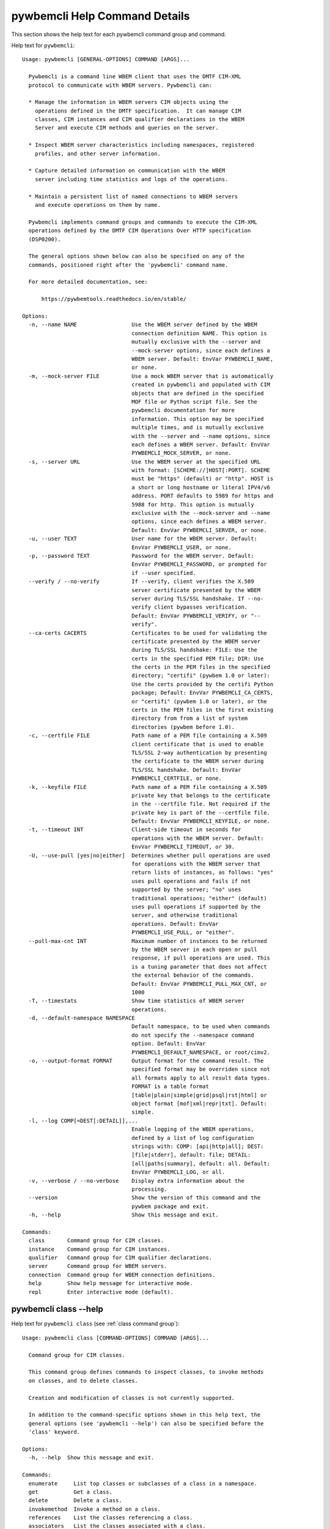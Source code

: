 
.. _`pywbemcli Help Command Details`:

pywbemcli Help Command Details
==============================


This section shows the help text for each pywbemcli command group and command.



Help text for ``pywbemcli``:


::

    Usage: pywbemcli [GENERAL-OPTIONS] COMMAND [ARGS]...

      Pywbemcli is a command line WBEM client that uses the DMTF CIM-XML
      protocol to communicate with WBEM servers. Pywbemcli can:

      * Manage the information in WBEM servers CIM objects using the
        operations defined in the DMTF specification.  It can manage CIM
        classes, CIM instances and CIM qualifier declarations in the WBEM
        Server and execute CIM methods and queries on the server.

      * Inspect WBEM server characteristics including namespaces, registered
        profiles, and other server information.

      * Capture detailed information on communication with the WBEM
        server including time statistics and logs of the operations.

      * Maintain a persistent list of named connections to WBEM servers
        and execute operations on them by name.

      Pywbemcli implements command groups and commands to execute the CIM-XML
      operations defined by the DMTF CIM Operations Over HTTP specification
      (DSP0200).

      The general options shown below can also be specified on any of the
      commands, positioned right after the 'pywbemcli' command name.

      For more detailed documentation, see:

          https://pywbemtools.readthedocs.io/en/stable/

    Options:
      -n, --name NAME                 Use the WBEM server defined by the WBEM
                                      connection definition NAME. This option is
                                      mutually exclusive with the --server and
                                      --mock-server options, since each defines a
                                      WBEM server. Default: EnvVar PYWBEMCLI_NAME,
                                      or none.
      -m, --mock-server FILE          Use a mock WBEM server that is automatically
                                      created in pywbemcli and populated with CIM
                                      objects that are defined in the specified
                                      MOF file or Python script file. See the
                                      pywbemcli documentation for more
                                      information. This option may be specified
                                      multiple times, and is mutually exclusive
                                      with the --server and --name options, since
                                      each defines a WBEM server. Default: EnvVar
                                      PYWBEMCLI_MOCK_SERVER, or none.
      -s, --server URL                Use the WBEM server at the specified URL
                                      with format: [SCHEME://]HOST[:PORT]. SCHEME
                                      must be "https" (default) or "http". HOST is
                                      a short or long hostname or literal IPV4/v6
                                      address. PORT defaults to 5989 for https and
                                      5988 for http. This option is mutually
                                      exclusive with the --mock-server and --name
                                      options, since each defines a WBEM server.
                                      Default: EnvVar PYWBEMCLI_SERVER, or none.
      -u, --user TEXT                 User name for the WBEM server. Default:
                                      EnvVar PYWBEMCLI_USER, or none.
      -p, --password TEXT             Password for the WBEM server. Default:
                                      EnvVar PYWBEMCLI_PASSWORD, or prompted for
                                      if --user specified.
      --verify / --no-verify          If --verify, client verifies the X.509
                                      server certificate presented by the WBEM
                                      server during TLS/SSL handshake. If --no-
                                      verify client bypasses verification.
                                      Default: EnvVar PYWBEMCLI_VERIFY, or "--
                                      verify".
      --ca-certs CACERTS              Certificates to be used for validating the
                                      certificate presented by the WBEM server
                                      during TLS/SSL handshake: FILE: Use the
                                      certs in the specified PEM file; DIR: Use
                                      the certs in the PEM files in the specified
                                      directory; "certifi" (pywbem 1.0 or later):
                                      Use the certs provided by the certifi Python
                                      package; Default: EnvVar PYWBEMCLI_CA_CERTS,
                                      or "certifi" (pywbem 1.0 or later), or the
                                      certs in the PEM files in the first existing
                                      directory from from a list of system
                                      directories (pywbem before 1.0).
      -c, --certfile FILE             Path name of a PEM file containing a X.509
                                      client certificate that is used to enable
                                      TLS/SSL 2-way authentication by presenting
                                      the certificate to the WBEM server during
                                      TLS/SSL handshake. Default: EnvVar
                                      PYWBEMCLI_CERTFILE, or none.
      -k, --keyfile FILE              Path name of a PEM file containing a X.509
                                      private key that belongs to the certificate
                                      in the --certfile file. Not required if the
                                      private key is part of the --certfile file.
                                      Default: EnvVar PYWBEMCLI_KEYFILE, or none.
      -t, --timeout INT               Client-side timeout in seconds for
                                      operations with the WBEM server. Default:
                                      EnvVar PYWBEMCLI_TIMEOUT, or 30.
      -U, --use-pull [yes|no|either]  Determines whether pull operations are used
                                      for operations with the WBEM server that
                                      return lists of instances, as follows: "yes"
                                      uses pull operations and fails if not
                                      supported by the server; "no" uses
                                      traditional operations; "either" (default)
                                      uses pull operations if supported by the
                                      server, and otherwise traditional
                                      operations. Default: EnvVar
                                      PYWBEMCLI_USE_PULL, or "either".
      --pull-max-cnt INT              Maximum number of instances to be returned
                                      by the WBEM server in each open or pull
                                      response, if pull operations are used. This
                                      is a tuning parameter that does not affect
                                      the external behavior of the commands.
                                      Default: EnvVar PYWBEMCLI_PULL_MAX_CNT, or
                                      1000
      -T, --timestats                 Show time statistics of WBEM server
                                      operations.
      -d, --default-namespace NAMESPACE
                                      Default namespace, to be used when commands
                                      do not specify the --namespace command
                                      option. Default: EnvVar
                                      PYWBEMCLI_DEFAULT_NAMESPACE, or root/cimv2.
      -o, --output-format FORMAT      Output format for the command result. The
                                      specified format may be overriden since not
                                      all formats apply to all result data types.
                                      FORMAT is a table format
                                      [table|plain|simple|grid|psql|rst|html] or
                                      object format [mof|xml|repr|txt]. Default:
                                      simple.
      -l, --log COMP[=DEST[:DETAIL]],...
                                      Enable logging of the WBEM operations,
                                      defined by a list of log configuration
                                      strings with: COMP: [api|http|all]; DEST:
                                      [file|stderr], default: file; DETAIL:
                                      [all|paths|summary], default: all. Default:
                                      EnvVar PYWBEMCLI_LOG, or all.
      -v, --verbose / --no-verbose    Display extra information about the
                                      processing.
      --version                       Show the version of this command and the
                                      pywbem package and exit.
      -h, --help                      Show this message and exit.

    Commands:
      class       Command group for CIM classes.
      instance    Command group for CIM instances.
      qualifier   Command group for CIM qualifier declarations.
      server      Command group for WBEM servers.
      connection  Command group for WBEM connection definitions.
      help        Show help message for interactive mode.
      repl        Enter interactive mode (default).


.. _`pywbemcli class --help`:

pywbemcli class --help
----------------------



Help text for ``pywbemcli class`` (see :ref:`class command group`):


::

    Usage: pywbemcli class [COMMAND-OPTIONS] COMMAND [ARGS]...

      Command group for CIM classes.

      This command group defines commands to inspect classes, to invoke methods
      on classes, and to delete classes.

      Creation and modification of classes is not currently supported.

      In addition to the command-specific options shown in this help text, the
      general options (see 'pywbemcli --help') can also be specified before the
      'class' keyword.

    Options:
      -h, --help  Show this message and exit.

    Commands:
      enumerate     List top classes or subclasses of a class in a namespace.
      get           Get a class.
      delete        Delete a class.
      invokemethod  Invoke a method on a class.
      references    List the classes referencing a class.
      associators   List the classes associated with a class.
      find          List the classes with matching class names on the server.
      tree          Show the subclass or superclass hierarchy for a class.


.. _`pywbemcli class associators --help`:

pywbemcli class associators --help
^^^^^^^^^^^^^^^^^^^^^^^^^^^^^^^^^^



Help text for ``pywbemcli class associators`` (see :ref:`class associators command`):


::

    Usage: pywbemcli class associators [COMMAND-OPTIONS] CLASSNAME

      List the classes associated with a class.

      List the CIM classes that are associated with the specified class
      (CLASSNAME argument) in the specified CIM namespace (--namespace option).
      If no namespace was specified, the default namespace of the connection is
      used.

      The classes to be retrieved can be filtered by the --role, --result-role,
      --assoc-class, and --result-class options.

      The --include-classorigin, --no-qualifiers, and --propertylist options
      determine which parts are included in each retrieved class.

      The --names-only option can be used to show only the class paths.

      In the output, the classes and class paths will be formatted as defined by
      the --output-format general option. Table formats on classes will be
      replaced with MOF format.

      Examples:

        pywbemcli -n myconn class associators CIM_Foo -n interop

    Options:
      --ac, --assoc-class CLASSNAME   Filter the result set by association class
                                      name. Subclasses of the specified class also
                                      match.
      --rc, --result-class CLASSNAME  Filter the result set by result class name.
                                      Subclasses of the specified class also
                                      match.
      -r, --role PROPERTYNAME         Filter the result set by source end role
                                      name.
      --rr, --result-role PROPERTYNAME
                                      Filter the result set by far end role name.
      --nq, --no-qualifiers           Do not include qualifiers in the returned
                                      class(es). Default: Include qualifiers.
      --ico, --include-classorigin    Include class origin information in the
                                      returned class(es). Default: Do not include
                                      class origin information.
      --pl, --propertylist PROPERTYLIST
                                      Filter the properties included in the
                                      returned object(s). Multiple properties may
                                      be specified with either a comma-separated
                                      list or by using the option multiple times.
                                      Properties specified in this option that are
                                      not in the object(s) will be ignored. The
                                      empty string will include no properties.
                                      Default: Do not filter properties.
      --no, --names-only              Retrieve only the object paths (names).
                                      Default: Retrieve the complete objects
                                      including object paths.
      -n, --namespace NAMESPACE       Namespace to use for this command, instead
                                      of the default namespace of the connection.
      -s, --summary                   Show only a summary (count) of the objects.
      -h, --help                      Show this message and exit.


.. _`pywbemcli class delete --help`:

pywbemcli class delete --help
^^^^^^^^^^^^^^^^^^^^^^^^^^^^^



Help text for ``pywbemcli class delete`` (see :ref:`class delete command`):


::

    Usage: pywbemcli class delete [COMMAND-OPTIONS] CLASSNAME

      Delete a class.

      Delete a CIM class (CLASSNAME argument) in a CIM namespace (--namespace
      option). If no namespace was specified, the default namespace of the
      connection is used.

      If the class has subclasses, the command is rejected.

      If the class has instances, the command is rejected, unless the --force
      option was specified, in which case the instances are also deleted.

      WARNING: Deleting classes can cause damage to the server: It can impact
      instance providers and other components in the server. Use this command
      with caution.

      Many WBEM servers may not allow this operation or may severely limit the
      conditions under which a class can be deleted from the server.

      Example:

        pywbemcli -n myconn class delete CIM_Foo -n interop

    Options:
      -f, --force                Delete any instances of the class as well. Some
                                 servers may still reject the class deletion.
                                 Default: Reject command if the class has any
                                 instances.
      -n, --namespace NAMESPACE  Namespace to use for this command, instead of the
                                 default namespace of the connection.
      -h, --help                 Show this message and exit.


.. _`pywbemcli class enumerate --help`:

pywbemcli class enumerate --help
^^^^^^^^^^^^^^^^^^^^^^^^^^^^^^^^



Help text for ``pywbemcli class enumerate`` (see :ref:`class enumerate command`):


::

    Usage: pywbemcli class enumerate [COMMAND-OPTIONS] CLASSNAME

      List top classes or subclasses of a class in a namespace.

      Enumerate CIM classes starting either at the top of the class hierarchy in
      the specified CIM namespace (--namespace option), or at the specified
      class (CLASSNAME argument) in the specified namespace. If no namespace was
      specified, the default namespace of the connection is used.

      The --local-only, --include-classorigin, and --no-qualifiers options
      determine which parts are included in each retrieved class.

      The --deep-inheritance option defines whether or not the complete subclass
      hierarchy of the classes is retrieved.

      The --names-only option can be used to show only the class paths.

      In the output, the classes and class paths will be formatted as defined by
      the --output-format general option. Table formats on classes will be
      replaced with MOF format.

      Examples:

        pywbemcli -n myconn class enumerate -n interop

        pywbemcli -n myconn class enumerate CIM_Foo -n interop

    Options:
      --di, --deep-inheritance        Include the complete subclass hierarchy of
                                      the requested classes in the result set.
                                      Default: Do not include subclasses.
      --lo, --local-only              Do not include superclass properties and
                                      methods in the returned class(es). Default:
                                      Include superclass properties and methods.
      --nq, --no-qualifiers           Do not include qualifiers in the returned
                                      class(es). Default: Include qualifiers.
      --ico, --include-classorigin    Include class origin information in the
                                      returned class(es). Default: Do not include
                                      class origin information.
      --no, --names-only              Retrieve only the object paths (names).
                                      Default: Retrieve the complete objects
                                      including object paths.
      -n, --namespace NAMESPACE       Namespace to use for this command, instead
                                      of the default namespace of the connection.
      -s, --summary                   Show only a summary (count) of the objects.
      --association / --no-association
                                      Filter the returned classes to return only
                                      indication classes (--association) or
                                      classes that are not associations(--no-
                                      association). If the option is not defined
                                      no filtering occurs
      --indication / --no-indication  Filter the returned classes to return only
                                      indication classes (--indication) or classes
                                      that are not indications (--no-indication).
                                      If the option is not defined no filtering
                                      occurs
      --experimental / --no-experimental
                                      Filter the returned classes to return only
                                      experimental classes (--experimental) or
                                      classes that are not experimental (--no-
                                      iexperimental). If the option is not defined
                                      no filtering occurs
      -h, --help                      Show this message and exit.


.. _`pywbemcli class find --help`:

pywbemcli class find --help
^^^^^^^^^^^^^^^^^^^^^^^^^^^



Help text for ``pywbemcli class find`` (see :ref:`class find command`):


::

    Usage: pywbemcli class find [COMMAND-OPTIONS] CLASSNAME-GLOB

      List the classes with matching class names on the server.

      Find the CIM classes whose class name matches the specified wildcard
      expression (CLASSNAME-GLOB argument) in all CIM namespaces of the WBEM
      server, or in the specified namespace (--namespace option).

      The CLASSNAME-GLOB argument is a wildcard expression that is matched on
      class names case insensitively. The special characters from Unix file name
      wildcarding are supported ('*' to match zero or more characters, '?' to
      match a single character, and '[]' to match character ranges). To avoid
      shell expansion of wildcard characters, the CLASSNAME-GLOB argument should
      be put in quotes.

      For example, "pywbem_*" returns classes whose name begins with "PyWBEM_",
      "pywbem_", etc. "*system*" returns classes whose names include the case
      insensitive string "system".

      In the output, the classes will be formatted as defined by the --output-
      format general option if it specifies table output. Otherwise the classes
      will be in the form "NAMESPACE:CLASSNAME".

      Examples:

        pywbemcli -n myconn class find "CIM_*System*" -n interop

        pywbemcli -n myconn class find *Foo*

    Options:
      -n, --namespace NAMESPACE       Add a namespace to the search scope. May be
                                      specified multiple times. Default: Search in
                                      all namespaces of the server.
      -s, --sort                      Sort by namespace. Default is to sort by
                                      classname
      --association / --no-association
                                      Filter the returned classes to return only
                                      indication classes (--association) or
                                      classes that are not associations(--no-
                                      association). If the option is not defined
                                      no filtering occurs
      --indication / --no-indication  Filter the returned classes to return only
                                      indication classes (--indication) or classes
                                      that are not indications (--no-indication).
                                      If the option is not defined no filtering
                                      occurs
      --experimental / --no-experimental
                                      Filter the returned classes to return only
                                      experimental classes (--experimental) or
                                      classes that are not experimental (--no-
                                      iexperimental). If the option is not defined
                                      no filtering occurs
      -h, --help                      Show this message and exit.


.. _`pywbemcli class get --help`:

pywbemcli class get --help
^^^^^^^^^^^^^^^^^^^^^^^^^^



Help text for ``pywbemcli class get`` (see :ref:`class get command`):


::

    Usage: pywbemcli class get [COMMAND-OPTIONS] CLASSNAME

      Get a class.

      Get a CIM class (CLASSNAME argument) in a CIM namespace (--namespace
      option). If no namespace was specified, the default namespace of the
      connection is used.

      The --local-only, --include-classorigin, --no-qualifiers, and
      --propertylist options determine which parts are included in each
      retrieved class.

      In the output, the class will be formatted as defined by the --output-
      format general option. Table formats are replaced with MOF format.

      Example:

        pywbemcli -n myconn class get CIM_Foo -n interop

    Options:
      --lo, --local-only              Do not include superclass properties and
                                      methods in the returned class(es). Default:
                                      Include superclass properties and methods.
      --nq, --no-qualifiers           Do not include qualifiers in the returned
                                      class(es). Default: Include qualifiers.
      --ico, --include-classorigin    Include class origin information in the
                                      returned class(es). Default: Do not include
                                      class origin information.
      --pl, --propertylist PROPERTYLIST
                                      Filter the properties included in the
                                      returned object(s). Multiple properties may
                                      be specified with either a comma-separated
                                      list or by using the option multiple times.
                                      Properties specified in this option that are
                                      not in the object(s) will be ignored. The
                                      empty string will include no properties.
                                      Default: Do not filter properties.
      -n, --namespace NAMESPACE       Namespace to use for this command, instead
                                      of the default namespace of the connection.
      -h, --help                      Show this message and exit.


.. _`pywbemcli class invokemethod --help`:

pywbemcli class invokemethod --help
^^^^^^^^^^^^^^^^^^^^^^^^^^^^^^^^^^^



Help text for ``pywbemcli class invokemethod`` (see :ref:`class invokemethod command`):


::

    Usage: pywbemcli class invokemethod [COMMAND-OPTIONS] CLASSNAME METHODNAME

      Invoke a method on a class.

      Invoke a static CIM method (METHODNAME argument) on a CIM class (CLASSNAME
      argument) in a CIM namespace (--namespace option), and display the method
      return value and output parameters. If no namespace was specified, the
      default namespace of the connection is used.

      The method input parameters are specified using the --parameter option,
      which may be specified multiple times.

      Pywbemcli retrieves the class definition from the server in order to
      verify that the specified input parameters are consistent with the
      parameter characteristics in the method definition.

      Use the 'instance invokemethod' command to invoke CIM methods on CIM
      instances.

      Example:

        pywbemcli -n myconn class invokemethod CIM_Foo methodx -p p1=9 -p
        p2=Fred

    Options:
      -p, --parameter PARAMETERNAME=VALUE
                                      Specify a method input parameter with its
                                      value. May be specified multiple times.
                                      Default: No input parameters.
      -n, --namespace NAMESPACE       Namespace to use for this command, instead
                                      of the default namespace of the connection.
      -h, --help                      Show this message and exit.


.. _`pywbemcli class references --help`:

pywbemcli class references --help
^^^^^^^^^^^^^^^^^^^^^^^^^^^^^^^^^



Help text for ``pywbemcli class references`` (see :ref:`class references command`):


::

    Usage: pywbemcli class references [COMMAND-OPTIONS] CLASSNAME

      List the classes referencing a class.

      List the CIM (association) classes that reference the specified class
      (CLASSNAME argument) in the specified CIM namespace (--namespace option).
      If no namespace was specified, the default namespace of the connection is
      used.

      The classes to be retrieved can be filtered by the --role and --result-
      class options.

      The --include-classorigin, --no-qualifiers, and --propertylist options
      determine which parts are included in each retrieved class.

      The --names-only option can be used to show only the class paths.

      In the output, the classes and class paths will be formatted as defined by
      the --output-format general option. Table formats on classes will be
      replaced with MOF format.

      Examples:

        pywbemcli -n myconn class references CIM_Foo -n interop

    Options:
      --rc, --result-class CLASSNAME  Filter the result set by result class name.
                                      Subclasses of the specified class also
                                      match.
      -r, --role PROPERTYNAME         Filter the result set by source end role
                                      name.
      --nq, --no-qualifiers           Do not include qualifiers in the returned
                                      class(es). Default: Include qualifiers.
      --ico, --include-classorigin    Include class origin information in the
                                      returned class(es). Default: Do not include
                                      class origin information.
      --pl, --propertylist PROPERTYLIST
                                      Filter the properties included in the
                                      returned object(s). Multiple properties may
                                      be specified with either a comma-separated
                                      list or by using the option multiple times.
                                      Properties specified in this option that are
                                      not in the object(s) will be ignored. The
                                      empty string will include no properties.
                                      Default: Do not filter properties.
      --no, --names-only              Retrieve only the object paths (names).
                                      Default: Retrieve the complete objects
                                      including object paths.
      -n, --namespace NAMESPACE       Namespace to use for this command, instead
                                      of the default namespace of the connection.
      -s, --summary                   Show only a summary (count) of the objects.
      -h, --help                      Show this message and exit.


.. _`pywbemcli class tree --help`:

pywbemcli class tree --help
^^^^^^^^^^^^^^^^^^^^^^^^^^^



Help text for ``pywbemcli class tree`` (see :ref:`class tree command`):


::

    Usage: pywbemcli class tree [COMMAND-OPTIONS] CLASSNAME

      Show the subclass or superclass hierarchy for a class.

      List the subclass or superclass hierarchy of a CIM class (CLASSNAME
      argument) or CIM namespace (--namespace option):

      - If CLASSNAME is omitted, the complete class hierarchy of the specified
      namespace is retrieved.

      - If CLASSNAME is specified but not --superclasses, the class and its
      subclass hierarchy in the specified namespace are retrieved.

      - If CLASSNAME and --superclasses are specified, the class and its
      superclass ancestry up to the top-level class in the specified namespace
      are retrieved.

      If no namespace was specified, the default namespace of the connection is
      used.

      In the output, the classes will formatted as a ASCII graphical tree; the
      --output-format general option is ignored.

      Examples:

        pywbemcli -n myconn class tree -n interop

        pywbemcli -n myconn class tree CIM_Foo -n interop

        pywbemcli -n myconn class tree CIM_Foo -s -n interop

    Options:
      -s, --superclasses         Show the superclass hierarchy. Default: Show the
                                 subclass hierarchy.
      -n, --namespace NAMESPACE  Namespace to use for this command, instead of the
                                 default namespace of the connection.
      -h, --help                 Show this message and exit.


.. _`pywbemcli connection --help`:

pywbemcli connection --help
---------------------------



Help text for ``pywbemcli connection`` (see :ref:`connection command group`):


::

    Usage: pywbemcli connection [COMMAND-OPTIONS] COMMAND [ARGS]...

      Command group for WBEM connection definitions.

      This command group defines commands to manage persistent WBEM connection
      definitions that have a name. The connection definitions are stored in a
      connections file named 'pywbemcli_connection_definitions.yaml' in the
      current directory. The connection definition name can be used as a
      shorthand for the WBEM server via the '--name' general option.

      In addition to the command-specific options shown in this help text, the
      general options (see 'pywbemcli --help') can also be specified before the
      'connection' keyword.

    Options:
      -h, --help  Show this message and exit.

    Commands:
      export  Export the current connection.
      show    Show a WBEM connection definition or the current connection.
      delete  Delete a WBEM connection definition.
      select  Select a WBEM connection definition as current or default.
      test    Test the current connection with a predefined WBEM request.
      save    Save the current connection to a new WBEM connection definition.
      list    List the WBEM connection definitions.


.. _`pywbemcli connection delete --help`:

pywbemcli connection delete --help
^^^^^^^^^^^^^^^^^^^^^^^^^^^^^^^^^^



Help text for ``pywbemcli connection delete`` (see :ref:`connection delete command`):


::

    Usage: pywbemcli connection delete [COMMAND-OPTIONS] NAME

      Delete a WBEM connection definition.

      Delete a named connection definition from the connections file. If the
      NAME argument is omitted, prompt for selecting one of the connection
      definitions in the connections file.

      Example:

        pywbemcli connection delete blah

    Options:
      -h, --help  Show this message and exit.


.. _`pywbemcli connection export --help`:

pywbemcli connection export --help
^^^^^^^^^^^^^^^^^^^^^^^^^^^^^^^^^^



Help text for ``pywbemcli connection export`` (see :ref:`connection export command`):


::

    Usage: pywbemcli connection export [COMMAND-OPTIONS]

      Export the current connection.

      Display commands that set pywbemcli environment variables to the
      parameters of the current connection.

      Examples:

        pywbemcli --name srv1 connection export

        pywbemcli --server https://srv1 --user me --password pw connection
        export

    Options:
      -h, --help  Show this message and exit.


.. _`pywbemcli connection list --help`:

pywbemcli connection list --help
^^^^^^^^^^^^^^^^^^^^^^^^^^^^^^^^



Help text for ``pywbemcli connection list`` (see :ref:`connection list command`):


::

    Usage: pywbemcli connection list [COMMAND-OPTIONS]

      List the WBEM connection definitions.

      This command displays all entries in the connections file and the current
      connection if it exists and is not in the connections file as a table.

      '#' before the name indicates the default connection.
      '*' before the name indicates that it is the current connection.

      See also the 'connection select' command.

    Options:
      -h, --help  Show this message and exit.


.. _`pywbemcli connection save --help`:

pywbemcli connection save --help
^^^^^^^^^^^^^^^^^^^^^^^^^^^^^^^^



Help text for ``pywbemcli connection save`` (see :ref:`connection save command`):


::

    Usage: pywbemcli connection save [COMMAND-OPTIONS] NAME

      Save the current connection to a new WBEM connection definition.

      Save the current connection to the connections file as a connection
      definition named NAME. The NAME argument is required. If a connection
      definition with that name already exists, it is overwritten without
      warning.

      In the interactive mode, general options that are connection related are
      applied to the current connection before it is saved.

      Examples:

        pywbemcli --server https://srv1 connection save mysrv

    Options:
      -h, --help  Show this message and exit.


.. _`pywbemcli connection select --help`:

pywbemcli connection select --help
^^^^^^^^^^^^^^^^^^^^^^^^^^^^^^^^^^



Help text for ``pywbemcli connection select`` (see :ref:`connection select command`):


::

    Usage: pywbemcli connection select [COMMAND-OPTIONS] NAME

      Select a WBEM connection definition as current or default.

      Select the connection definition named NAME from the connections file to
      be the current connection. The connection definition in the connections
      file must exist. If the NAME argument is omitted, a list of connection
      definitions from the connections file is presented with a prompt for the
      user to select a connection definition.

      If the --default option is set, the default connection is set to the
      selected connection definition, in addition. Once defined, the default
      connection will be used as a default in future executions of pywbemcli if
      none of the server-defining general options (i.e. --server, --mock-server,
      or --name) was used.

      The 'connection list' command marks the current connection with '*' and
      the default connection with '#'.

      Example of selecting a default connection in command mode:

        pywbemcli connection select myconn --default
        pywbemcli connection show
        name: myconn
          . . .

      Example of selecting just the current connection in interactive mode:

        pywbemcli
        pywbemcli> connection select myconn
        pywbemcli> connection show
        name: myconn
          . . .

    Options:
      -d, --default  If set, the connection is set to be the default connection
                     in the connections file in addition to setting it as the
                     current connection.
      -h, --help     Show this message and exit.


.. _`pywbemcli connection show --help`:

pywbemcli connection show --help
^^^^^^^^^^^^^^^^^^^^^^^^^^^^^^^^



Help text for ``pywbemcli connection show`` (see :ref:`connection show command`):


::

    Usage: pywbemcli connection show [COMMAND-OPTIONS] NAME

      Show a WBEM connection definition or the current connection.

      Show the name and attributes of a WBEM connection definition or the
      current connection, as follows:

      * If the NAME argument is specified, the connection definition with that
      name from the connections file is shown.

      * If the NAME argument is '?', the command presents a list of connection
      definitions from the connections file and prompts the user for   selecting
      one, which is then shown.

      * If the NAME argument is omitted, the current connection is shown.

      Example showing a named connection definition:

        pywbemcli connection show svr1
          name: svr1
          ...

      Example for prompting for a connection definition:

        pywbemcli connection show ?
          0: svr1
          1: svr2
        Input integer between 0 and 2 or Ctrl-C to exit selection: : 0
          name: svr1
            ...

    Options:
      --show-password  If set, show existing password in results. Otherwise,
                       password is masked
      -h, --help       Show this message and exit.


.. _`pywbemcli connection test --help`:

pywbemcli connection test --help
^^^^^^^^^^^^^^^^^^^^^^^^^^^^^^^^



Help text for ``pywbemcli connection test`` (see :ref:`connection test command`):


::

    Usage: pywbemcli connection test [COMMAND-OPTIONS]

      Test the current connection with a predefined WBEM request.

      Execute the EnumerateClassNames operation on the default namespace against
      the current connection to confirm that the connection exists and is
      working.

      Examples:

        pywbemcli --name mysrv connection test

    Options:
      -h, --help  Show this message and exit.


.. _`pywbemcli help --help`:

pywbemcli help --help
---------------------



Help text for ``pywbemcli help`` (see :ref:`help command`):


::

    Usage: pywbemcli help [OPTIONS]

      Show help message for interactive mode.

    Options:
      -h, --help  Show this message and exit.


.. _`pywbemcli instance --help`:

pywbemcli instance --help
-------------------------



Help text for ``pywbemcli instance`` (see :ref:`instance command group`):


::

    Usage: pywbemcli instance [COMMAND-OPTIONS] COMMAND [ARGS]...

      Command group for CIM instances.

      This command group defines commands to inspect instances, to invoke
      methods on instances, and to create and delete instances.

      Modification of instances is not currently supported.

      In addition to the command-specific options shown in this help text, the
      general options (see 'pywbemcli --help') can also be specified before the
      'instance' keyword.

    Options:
      -h, --help  Show this message and exit.

    Commands:
      enumerate     List the instances of a class.
      get           Get an instance of a class.
      delete        Delete an instance of a class.
      create        Create an instance of a class in a namespace.
      modify        Modify properties of an instance.
      associators   List the instances associated with an instance.
      references    List the instances referencing an instance.
      invokemethod  Invoke a method on an instance.
      query         Execute a query on instances in a namespace.
      count         Count the instances of each class with matching class name.


.. _`pywbemcli instance associators --help`:

pywbemcli instance associators --help
^^^^^^^^^^^^^^^^^^^^^^^^^^^^^^^^^^^^^



Help text for ``pywbemcli instance associators`` (see :ref:`instance associators command`):


::

    Usage: pywbemcli instance associators [COMMAND-OPTIONS] INSTANCENAME

      List the instances associated with an instance.

      List the CIM instances that are associated with the specified CIM
      instance, and display the returned instances, or instance paths if
      --names-only was specified.

      The CIM instance can be specified in two ways:

      1. By specifying an untyped WBEM URI of an instance path in the
      INSTANCENAME argument. The CIM namespace in which the instance is looked
      up is the namespace specified in the WBEM URI, or otherwise the namespace
      specified in the --namespace option, or otherwise the default namespace of
      the connection. Any host name in the WBEM URI will be ignored.

      2. By specifying a class name with wildcard for the keys in the
      INSTANCENAME argument, i.e. "CLASSNAME.?". The instances of the specified
      class are displayed and the user is prompted for an index number to select
      an instance. The namespace in which the instances are looked up is the
      namespace specified in the --namespace option, or otherwise the default
      namespace of the connection.

      The instances to be retrieved can be filtered by the --filter-query,
      --role, --result-role, --assoc-class, and --result-class options.

      The --include-qualifiers, --include-classorigin, and --propertylist
      options determine which parts are included in each retrieved instance.

      The --names-only option can be used to show only the instance paths.

      In the output, the instances and instance paths will be formatted as
      defined by the --output-format general option. Table formats on instances
      will be replaced with MOF format.

    Options:
      --ac, --assoc-class CLASSNAME   Filter the result set by association class
                                      name. Subclasses of the specified class also
                                      match.
      --rc, --result-class CLASSNAME  Filter the result set by result class name.
                                      Subclasses of the specified class also
                                      match.
      -r, --role PROPERTYNAME         Filter the result set by source end role
                                      name.
      --rr, --result-role PROPERTYNAME
                                      Filter the result set by far end role name.
      --iq, --include-qualifiers      When traditional operations are used,
                                      include qualifiers in the returned
                                      instances. Some servers may ignore this
                                      option. By default, and when pull operations
                                      are used, qualifiers will never be included.
      --ico, --include-classorigin    Include class origin information in the
                                      returned instance(s). Some servers may
                                      ignore this option. Default: Do not include
                                      class origin information.
      --pl, --propertylist PROPERTYLIST
                                      Filter the properties included in the
                                      returned object(s). Multiple properties may
                                      be specified with either a comma-separated
                                      list or by using the option multiple times.
                                      Properties specified in this option that are
                                      not in the object(s) will be ignored. The
                                      empty string will include no properties.
                                      Default: Do not filter properties.
      --no, --names-only              Retrieve only the object paths (names).
                                      Default: Retrieve the complete objects
                                      including object paths.
      -k, --key KEYNAME=VALUE         Value for a key in keybinding of CIM
                                      instance name. May be specified multiple
                                      times. Allows defining keys without the
                                      issues of quotes. Default: No keybindings
                                      provided.
      -n, --namespace NAMESPACE       Namespace to use for this command, instead
                                      of the default namespace of the connection.
      -s, --summary                   Show only a summary (count) of the objects.
      --fq, --filter-query QUERY-STRING
                                      When pull operations are used, filter the
                                      instances in the result via a filter query.
                                      By default, and when traditional operations
                                      are used, no such filtering takes place.
      --fql, --filter-query-language QUERY-LANGUAGE
                                      The filter query language to be used with
                                      --filter-query. Default: DMTF:FQL.
      -h, --help                      Show this message and exit.


.. _`pywbemcli instance count --help`:

pywbemcli instance count --help
^^^^^^^^^^^^^^^^^^^^^^^^^^^^^^^



Help text for ``pywbemcli instance count`` (see :ref:`instance count command`):


::

    Usage: pywbemcli instance count [COMMAND-OPTIONS] CLASSNAME-GLOB

      Count the instances of each class with matching class name.

      Display the count of instances of each CIM class whose class name matches
      the specified wildcard expression (CLASSNAME-GLOB) in all CIM namespaces
      of the WBEM server, or in the specified namespaces (--namespace option).
      This differs from instance enumerate, etc. in that it counts the instances
      specifically for the classname of each instance returned, not including
      subclasses.

      The CLASSNAME-GLOB argument is a wildcard expression that is matched on
      class names case insensitively. The special characters from Unix file name
      wildcarding are supported ('*' to match zero or more characters, '?' to
      match a single character, and '[]' to match character ranges). To avoid
      shell expansion of wildcard characters, the CLASSNAME-GLOB argument should
      be put in quotes.

      If CLASSNAME-GLOB is not specified, then all classes in the specified
      namespaces are counted (same as when specifying CLASSNAME-GLOB as "*").

      For example, "pywbem_*" returns classes whose name begins with "PyWBEM_",
      "pywbem_", etc. "*system*" returns classes whose names include the case
      insensitive string "system".

      This command can take a long time to execute since it potentially
      enumerates all instance names for all classes in all namespaces.

    Options:
      -n, --namespace NAMESPACE       Add a namespace to the search scope. May be
                                      specified multiple times. Default: Search in
                                      all namespaces of the server.
      --association / --no-association
                                      Filter the returned classes to return only
                                      indication classes (--association) or
                                      classes that are not associations(--no-
                                      association). If the option is not defined
                                      no filtering occurs
      --indication / --no-indication  Filter the returned classes to return only
                                      indication classes (--indication) or classes
                                      that are not indications (--no-indication).
                                      If the option is not defined no filtering
                                      occurs
      --experimental / --no-experimental
                                      Filter the returned classes to return only
                                      experimental classes (--experimental) or
                                      classes that are not experimental (--no-
                                      iexperimental). If the option is not defined
                                      no filtering occurs
      -s, --sort                      Sort by instance count. Otherwise sorted by
                                      class name.
      -h, --help                      Show this message and exit.


.. _`pywbemcli instance create --help`:

pywbemcli instance create --help
^^^^^^^^^^^^^^^^^^^^^^^^^^^^^^^^



Help text for ``pywbemcli instance create`` (see :ref:`instance create command`):


::

    Usage: pywbemcli instance create [COMMAND-OPTIONS] CLASSNAME

      Create an instance of a class in a namespace.

      Create a CIM instance of the specified creation class (CLASSNAME argument)
      in the specified CIM namespace (--namespace option), with the specified
      properties (--property options) and display the CIM instance path of the
      created instance. If no namespace was specified, the default namespace of
      the connection is used.

      The properties to be initialized and their new values are specified using
      the --property option, which may be specified multiple times.

      Pywbemcli retrieves the class definition from the server in order to
      verify that the specified properties are consistent with the property
      characteristics in the class definition.

      Example:

        pywbemcli instance create CIM_blah -P id=3 -P arr="bla bla",foo

    Options:
      -p, --property PROPERTYNAME=VALUE
                                      Initial property value for the new instance.
                                      May be specified multiple times. Array
                                      property values are specified as a comma-
                                      separated list; embedded instances are not
                                      supported. Default: No initial properties
                                      provided.
      -V, --verify                    Prompt for confirmation before performing a
                                      change, to allow for verification of
                                      parameters. Default: Do not prompt for
                                      confirmation.
      -n, --namespace NAMESPACE       Namespace to use for this command, instead
                                      of the default namespace of the connection.
      -h, --help                      Show this message and exit.


.. _`pywbemcli instance delete --help`:

pywbemcli instance delete --help
^^^^^^^^^^^^^^^^^^^^^^^^^^^^^^^^



Help text for ``pywbemcli instance delete`` (see :ref:`instance delete command`):


::

    Usage: pywbemcli instance delete [COMMAND-OPTIONS] INSTANCENAME

      Delete an instance of a class.

      The CIM instance to be deleted can be specified as follows:

      1. By specifying an untyped WBEM URI of an instance path in the
      INSTANCENAME argument. The CIM namespace in which the instance is looked
      up is the namespace specified in the WBEM URI, or otherwise the namespace
      specified in the --namespace option, or otherwise the default namespace of
      the connection. Any host name in the WBEM URI will be ignored.

      2. By specifying a class name with wildcard for the keys in the
      INSTANCENAME argument, i.e. "CLASSNAME.?". The instances of the specified
      class are displayed and the user is prompted for an index number to select
      an instance. The namespace in which the instances are looked up is the
      namespace specified in the --namespace option, or otherwise the default
      namespace of the connection.

    Options:
      -k, --key KEYNAME=VALUE    Value for a key in keybinding of CIM instance
                                 name. May be specified multiple times. Allows
                                 defining keys without the issues of quotes.
                                 Default: No keybindings provided.
      -n, --namespace NAMESPACE  Namespace to use for this command, instead of the
                                 default namespace of the connection.
      -h, --help                 Show this message and exit.


.. _`pywbemcli instance enumerate --help`:

pywbemcli instance enumerate --help
^^^^^^^^^^^^^^^^^^^^^^^^^^^^^^^^^^^



Help text for ``pywbemcli instance enumerate`` (see :ref:`instance enumerate command`):


::

    Usage: pywbemcli instance enumerate [COMMAND-OPTIONS] CLASSNAME

      List the instances of a class.

      Enumerate the CIM instances of the specified class (CLASSNAME argument),
      including instances of subclasses in the specified CIM namespace
      (--namespace option), and display the returned instances, or instance
      paths if --names-only was specified. If no namespace was specified, the
      default namespace of the connection is used.

      The instances to be retrieved can be filtered by the --filter-query
      option.

      The --local-only, --deep-inheritance, --include-qualifiers, --include-
      classorigin, and --propertylist options determine which parts are included
      in each retrieved instance.

      The --names-only option can be used to show only the instance paths.

      In the output, the instances and instance paths will be formatted as
      defined by the --output-format general option. Table formats on instances
      will be replaced with MOF format.

    Options:
      --lo, --local-only              When traditional operations are used, do not
                                      include superclass properties in the
                                      returned instances. Some servers may ignore
                                      this option. By default, and when pull
                                      operations are used, superclass properties
                                      will always be included.
      --di, --deep-inheritance        Include subclass properties in the returned
                                      instances. Default: Do not include subclass
                                      properties.
      --iq, --include-qualifiers      When traditional operations are used,
                                      include qualifiers in the returned
                                      instances. Some servers may ignore this
                                      option. By default, and when pull operations
                                      are used, qualifiers will never be included.
      --ico, --include-classorigin    Include class origin information in the
                                      returned instance(s). Some servers may
                                      ignore this option. Default: Do not include
                                      class origin information.
      --pl, --propertylist PROPERTYLIST
                                      Filter the properties included in the
                                      returned object(s). Multiple properties may
                                      be specified with either a comma-separated
                                      list or by using the option multiple times.
                                      Properties specified in this option that are
                                      not in the object(s) will be ignored. The
                                      empty string will include no properties.
                                      Default: Do not filter properties.
      -n, --namespace NAMESPACE       Namespace to use for this command, instead
                                      of the default namespace of the connection.
      --no, --names-only              Retrieve only the object paths (names).
                                      Default: Retrieve the complete objects
                                      including object paths.
      -s, --summary                   Show only a summary (count) of the objects.
      --fq, --filter-query QUERY-STRING
                                      When pull operations are used, filter the
                                      instances in the result via a filter query.
                                      By default, and when traditional operations
                                      are used, no such filtering takes place.
      --fql, --filter-query-language QUERY-LANGUAGE
                                      The filter query language to be used with
                                      --filter-query. Default: DMTF:FQL.
      -h, --help                      Show this message and exit.


.. _`pywbemcli instance get --help`:

pywbemcli instance get --help
^^^^^^^^^^^^^^^^^^^^^^^^^^^^^



Help text for ``pywbemcli instance get`` (see :ref:`instance get command`):


::

    Usage: pywbemcli instance get [COMMAND-OPTIONS] INSTANCENAME

      Get an instance of a class.

      The instance can be specified in two ways:

      1. By specifying an untyped WBEM URI of an instance path in the
      INSTANCENAME argument. The CIM namespace in which the instance is looked
      up is the namespace specified in the WBEM URI, or otherwise the namespace
      specified in the --namespace option, or otherwise the default namespace of
      the connection. Any host name in the WBEM URI will be ignored.

      2. By specifying a class name with wildcard for the keys in the
      INSTANCENAME argument, i.e. "CLASSNAME.?". The instances of the specified
      class are displayed and the user is prompted for an index number to select
      an instance. The namespace in which the instances are looked up is the
      namespace specified in the --namespace option, or otherwise the default
      namespace of the connection.

      The --local-only, --include-qualifiers, --include-classorigin, and
      --propertylist options determine which parts are included in the retrieved
      instance.

      In the output, the instance will formatted as defined by the --output-
      format general option.

    Options:
      --lo, --local-only              Do not include superclass properties in the
                                      returned instance. Some servers may ignore
                                      this option. Default: Include superclass
                                      properties.
      --iq, --include-qualifiers      Include qualifiers in the returned instance.
                                      Not all servers return qualifiers on
                                      instances. Default: Do not include
                                      qualifiers.
      --ico, --include-classorigin    Include class origin information in the
                                      returned instance(s). Some servers may
                                      ignore this option. Default: Do not include
                                      class origin information.
      --pl, --propertylist PROPERTYLIST
                                      Filter the properties included in the
                                      returned object(s). Multiple properties may
                                      be specified with either a comma-separated
                                      list or by using the option multiple times.
                                      Properties specified in this option that are
                                      not in the object(s) will be ignored. The
                                      empty string will include no properties.
                                      Default: Do not filter properties.
      -k, --key KEYNAME=VALUE         Value for a key in keybinding of CIM
                                      instance name. May be specified multiple
                                      times. Allows defining keys without the
                                      issues of quotes. Default: No keybindings
                                      provided.
      -n, --namespace NAMESPACE       Namespace to use for this command, instead
                                      of the default namespace of the connection.
      -h, --help                      Show this message and exit.


.. _`pywbemcli instance invokemethod --help`:

pywbemcli instance invokemethod --help
^^^^^^^^^^^^^^^^^^^^^^^^^^^^^^^^^^^^^^



Help text for ``pywbemcli instance invokemethod`` (see :ref:`instance invokemethod command`):


::

    Usage: pywbemcli instance invokemethod [COMMAND-OPTIONS] INSTANCENAME
                                           METHODNAME

      Invoke a method on an instance.

      Invoke a CIM method (METHODNAME argument) on a CIM instance with the
      specified input parameters (--parameter options), and display the method
      return value and output parameters.

      The CIM instance can be specified in two ways:

      1. By specifying an untyped WBEM URI of an instance path in the
      INSTANCENAME argument. The CIM namespace in which the instance is looked
      up is the namespace specified in the WBEM URI, or otherwise the namespace
      specified in the --namespace option, or otherwise the default namespace of
      the connection. Any host name in the WBEM URI will be ignored.

      2. By specifying a class name with wildcard for the keys in the
      INSTANCENAME argument, i.e. "CLASSNAME.?". The instances of the specified
      class are displayed and the user is prompted for an index number to select
      an instance. The namespace in which the instances are looked up is the
      namespace specified in the --namespace option, or otherwise the default
      namespace of the connection.

      The method input parameters are specified using the --parameter option,
      which may be specified multiple times.

      Pywbemcli retrieves the class definition of the creation class of the
      instance from the server in order to verify that the specified input
      parameters are consistent with the parameter characteristics in the method
      definition.

      Use the 'class invokemethod' command to invoke CIM methods on CIM classes.

      Example:

        pywbemcli -n myconn instance invokemethod CIM_x.id='hi" methodx -p id=3

    Options:
      -p, --parameter PARAMETERNAME=VALUE
                                      Specify a method input parameter with its
                                      value. May be specified multiple times.
                                      Array property values are specified as a
                                      comma-separated list; embedded instances are
                                      not supported. Default: No input parameters.
      -k, --key KEYNAME=VALUE         Value for a key in keybinding of CIM
                                      instance name. May be specified multiple
                                      times. Allows defining keys without the
                                      issues of quotes. Default: No keybindings
                                      provided.
      -n, --namespace NAMESPACE       Namespace to use for this command, instead
                                      of the default namespace of the connection.
      -h, --help                      Show this message and exit.


.. _`pywbemcli instance modify --help`:

pywbemcli instance modify --help
^^^^^^^^^^^^^^^^^^^^^^^^^^^^^^^^



Help text for ``pywbemcli instance modify`` (see :ref:`instance modify command`):


::

    Usage: pywbemcli instance modify [COMMAND-OPTIONS] INSTANCENAME

      Modify properties of an instance.

      The CIM instance to be modified can be specified in two ways:

      1. By specifying an untyped WBEM URI of an instance path in the
      INSTANCENAME argument. The CIM namespace in which the instance is looked
      up is the namespace specified in the WBEM URI, or otherwise the namespace
      specified in the --namespace option, or otherwise the default namespace of
      the connection. Any host name in the WBEM URI will be ignored.

      2. By specifying a class name with wildcard for the keys in the
      INSTANCENAME argument, i.e. "CLASSNAME.?". The instances of the specified
      class are displayed and the user is prompted for an index number to select
      an instance. The namespace in which the instances are looked up is the
      namespace specified in the --namespace option, or otherwise the default
      namespace of the connection.

      The properties to be modified and their new values are specified using the
      --property option, which may be specified multiple times.

      The --propertylist option allows restricting the set of properties to be
      modified. Given that the set of properties to be modified is already
      determined by the specified --property options, it does not need to be
      specified.

      Example:

        pywbemcli instance modify CIM_blah.fred=3 -P id=3 -P arr="bla bla",foo

    Options:
      -p, --property PROPERTYNAME=VALUE
                                      Property to be modified, with its new value.
                                      May be specified once for each property to
                                      be modified. Array property values are
                                      specified as a comma-separated list;
                                      embedded instances are not supported.
                                      Default: No properties modified.
      --pl, --propertylist PROPERTYLIST
                                      Reduce the properties to be modified (as per
                                      --property) to a specific property list.
                                      Multiple properties may be specified with
                                      either a comma-separated list or by using
                                      the option multiple times. The empty string
                                      will cause no properties to be modified.
                                      Default: Do not reduce the properties to be
                                      modified.
      -V, --verify                    Prompt for confirmation before performing a
                                      change, to allow for verification of
                                      parameters. Default: Do not prompt for
                                      confirmation.
      -k, --key KEYNAME=VALUE         Value for a key in keybinding of CIM
                                      instance name. May be specified multiple
                                      times. Allows defining keys without the
                                      issues of quotes. Default: No keybindings
                                      provided.
      -n, --namespace NAMESPACE       Namespace to use for this command, instead
                                      of the default namespace of the connection.
      -h, --help                      Show this message and exit.


.. _`pywbemcli instance query --help`:

pywbemcli instance query --help
^^^^^^^^^^^^^^^^^^^^^^^^^^^^^^^



Help text for ``pywbemcli instance query`` (see :ref:`instance query command`):


::

    Usage: pywbemcli instance query [COMMAND-OPTIONS] QUERY-STRING

      Execute a query on instances in a namespace.

      Execute the specified query (QUERY_STRING argument) in the specified CIM
      namespace (--namespace option), and display the returned instances. If no
      namespace was specified, the default namespace of the connection is used.

      In the output, the instances will formatted as defined by the --output-
      format general option.

    Options:
      --ql, --query-language QUERY-LANGUAGE
                                      The query language to be used with --query.
                                      Default: DMTF:CQL.
      -n, --namespace NAMESPACE       Namespace to use for this command, instead
                                      of the default namespace of the connection.
      -s, --summary                   Show only a summary (count) of the objects.
      -h, --help                      Show this message and exit.


.. _`pywbemcli instance references --help`:

pywbemcli instance references --help
^^^^^^^^^^^^^^^^^^^^^^^^^^^^^^^^^^^^



Help text for ``pywbemcli instance references`` (see :ref:`instance references command`):


::

    Usage: pywbemcli instance references [COMMAND-OPTIONS] INSTANCENAME

      List the instances referencing an instance.

      List the CIM (association) instances that reference the specified CIM
      instance, and display the returned instances, or instance paths if
      --names-only was specified.

      The CIM instance can be specified in two ways:

      1. By specifying an untyped WBEM URI of an instance path in the
      INSTANCENAME argument. The CIM namespace in which the instance is looked
      up is the namespace specified in the WBEM URI, or otherwise the namespace
      specified in the --namespace option, or otherwise the default namespace of
      the connection. Any host name in the WBEM URI will be ignored.

      2. By specifying a class name with wildcard for the keys in the
      INSTANCENAME argument, i.e. "CLASSNAME.?". The instances of the specified
      class are displayed and the user is prompted for an index number to select
      an instance. The namespace in which the instances are looked up is the
      namespace specified in the --namespace option, or otherwise the default
      namespace of the connection.

      The instances to be retrieved can be filtered by the --filter-query,
      --role and --result-class options.

      The --include-qualifiers, --include-classorigin, and --propertylist
      options determine which parts are included in each retrieved instance.

      The --names-only option can be used to show only the instance paths.

      In the output, the instances and instance paths will be formatted as
      defined by the --output-format general option. Table formats on instances
      will be replaced with MOF format.

    Options:
      --rc, --result-class CLASSNAME  Filter the result set by result class name.
                                      Subclasses of the specified class also
                                      match.
      -r, --role PROPERTYNAME         Filter the result set by source end role
                                      name.
      --iq, --include-qualifiers      When traditional operations are used,
                                      include qualifiers in the returned
                                      instances. Some servers may ignore this
                                      option. By default, and when pull operations
                                      are used, qualifiers will never be included.
      --ico, --include-classorigin    Include class origin information in the
                                      returned instance(s). Some servers may
                                      ignore this option. Default: Do not include
                                      class origin information.
      --pl, --propertylist PROPERTYLIST
                                      Filter the properties included in the
                                      returned object(s). Multiple properties may
                                      be specified with either a comma-separated
                                      list or by using the option multiple times.
                                      Properties specified in this option that are
                                      not in the object(s) will be ignored. The
                                      empty string will include no properties.
                                      Default: Do not filter properties.
      --no, --names-only              Retrieve only the object paths (names).
                                      Default: Retrieve the complete objects
                                      including object paths.
      -k, --key KEYNAME=VALUE         Value for a key in keybinding of CIM
                                      instance name. May be specified multiple
                                      times. Allows defining keys without the
                                      issues of quotes. Default: No keybindings
                                      provided.
      -n, --namespace NAMESPACE       Namespace to use for this command, instead
                                      of the default namespace of the connection.
      -s, --summary                   Show only a summary (count) of the objects.
      --fq, --filter-query QUERY-STRING
                                      When pull operations are used, filter the
                                      instances in the result via a filter query.
                                      By default, and when traditional operations
                                      are used, no such filtering takes place.
      --fql, --filter-query-language QUERY-LANGUAGE
                                      The filter query language to be used with
                                      --filter-query. Default: DMTF:FQL.
      -h, --help                      Show this message and exit.


.. _`pywbemcli qualifier --help`:

pywbemcli qualifier --help
--------------------------



Help text for ``pywbemcli qualifier`` (see :ref:`qualifier command group`):


::

    Usage: pywbemcli qualifier [COMMAND-OPTIONS] COMMAND [ARGS]...

      Command group for CIM qualifier declarations.

      This command group defines commands to inspect CIM qualifier declarations
      in the WBEM Server.

      Creation, modification and deletion of qualifier declarations is not
      currently supported.

      In addition to the command-specific options shown in this help text, the
      general options (see 'pywbemcli --help') can also be specified before the
      'qualifier' keyword.

    Options:
      -h, --help  Show this message and exit.

    Commands:
      get        Get a qualifier declaration.
      enumerate  List the qualifier declarations in a namespace.


.. _`pywbemcli qualifier enumerate --help`:

pywbemcli qualifier enumerate --help
^^^^^^^^^^^^^^^^^^^^^^^^^^^^^^^^^^^^



Help text for ``pywbemcli qualifier enumerate`` (see :ref:`qualifier enumerate command`):


::

    Usage: pywbemcli qualifier enumerate [COMMAND-OPTIONS]

      List the qualifier declarations in a namespace.

      Enumerate the CIM qualifier declarations in the specified CIM namespace
      (--namespace option). If no namespace was specified, the default namespace
      of the connection is used.

      In the output, the qualifier declaration will formatted as defined by the
      --output-format general option.

    Options:
      -n, --namespace NAMESPACE  Namespace to use for this command, instead of the
                                 default namespace of the connection.
      -s, --summary              Show only a summary (count) of the objects.
      -h, --help                 Show this message and exit.


.. _`pywbemcli qualifier get --help`:

pywbemcli qualifier get --help
^^^^^^^^^^^^^^^^^^^^^^^^^^^^^^



Help text for ``pywbemcli qualifier get`` (see :ref:`qualifier get command`):


::

    Usage: pywbemcli qualifier get [COMMAND-OPTIONS] QUALIFIERNAME

      Get a qualifier declaration.

      Get a CIM qualifier declaration (QUALIFIERNAME argument) in a CIM
      namespace (--namespace option). If no namespace was specified, the default
      namespace of the connection is used.

      In the output, the qualifier declaration will formatted as defined by the
      --output-format general option.

    Options:
      -n, --namespace NAMESPACE  Namespace to use for this command, instead of the
                                 default namespace of the connection.
      -h, --help                 Show this message and exit.


.. _`pywbemcli repl --help`:

pywbemcli repl --help
---------------------



Help text for ``pywbemcli repl`` (see :ref:`repl command`):


::

    Usage: pywbemcli repl [OPTIONS]

      Enter interactive mode (default).

      Enter the interactive mode where pywbemcli commands can be entered
      interactively. The prompt is changed to 'pywbemcli>'.

      Command history is supported. The command history is stored in a file
      ~/.pywbemcli_history.

      Pywbemcli may be terminated from this mode by entering <CTRL-D>, :q,
      :quit, :exit

    Options:
      -h, --help  Show this message and exit.


.. _`pywbemcli server --help`:

pywbemcli server --help
-----------------------



Help text for ``pywbemcli server`` (see :ref:`server command group`):


::

    Usage: pywbemcli server [COMMAND-OPTIONS] COMMAND [ARGS]...

      Command group for WBEM servers.

      This command group defines commands to inspect and manage core components
      of a WBEM server including server attributes, namespaces, the Interop
      namespace, management profiles, and access to profile central instances.

      In addition to the command-specific options shown in this help text, the
      general options (see 'pywbemcli --help') can also be specified before the
      'server' keyword.

    Options:
      -h, --help  Show this message and exit.

    Commands:
      namespaces    List the namespaces of the server.
      interop       Get the Interop namespace of the server.
      brand         Get the brand of the server.
      info          Get information about the server.
      profiles      List management profiles advertized by the server.
      centralinsts  List central instances of mgmt profiles on the server.


.. _`pywbemcli server brand --help`:

pywbemcli server brand --help
^^^^^^^^^^^^^^^^^^^^^^^^^^^^^



Help text for ``pywbemcli server brand`` (see :ref:`server brand command`):


::

    Usage: pywbemcli server brand [COMMAND-OPTIONS]

      Get the brand of the server.

      Brand information is defined by the server implementor and may or may not
      be available. Pywbem attempts to collect the brand information from
      multiple sources.

    Options:
      -h, --help  Show this message and exit.


.. _`pywbemcli server centralinsts --help`:

pywbemcli server centralinsts --help
^^^^^^^^^^^^^^^^^^^^^^^^^^^^^^^^^^^^



Help text for ``pywbemcli server centralinsts`` (see :ref:`server centralinsts command`):


::

    Usage: pywbemcli server centralinsts [COMMAND-OPTIONS]

      List central instances of mgmt profiles on the server.

      Retrieve the CIM instances that are central instances of the specified
      WBEM management profiles, and display these instances. By default, all
      management profiles advertized on the server are used. The profiles can be
      filtered by using the --organization and --profile options.

      The central instances are determined using all methodologies defined in
      DSP1033 V1.1 in the order of GetCentralInstances, central class, and
      scoping class methodology.

      Profiles that only use the scoping class methodology require the
      specification of the --central-class, --scoping-class, and --scoping-path
      options because additional information is needed to perform the scoping
      class methodology.

      The retrieved central instances are displayed along with the organization,
      name, and version of the profile they belong to, formatted as a table. The
      --output-format general option is ignored unless it specifies a table
      format.

    Options:
      -o, --organization ORG-NAME     Filter by the defined organization. (ex. -o
                                      DMTF
      -p, --profile PROFILE-NAME      Filter by the profile name. (ex. -p Array
      --cc, --central-class CLASSNAME
                                      Optional. Required only if profiles supports
                                      only scopig methodology
      --sc, --scoping-class CLASSNAME
                                      Optional. Required only if profiles supports
                                      only scopig methodology
      --sp, --scoping-path CLASSLIST  Optional. Required only if profiles supports
                                      only scopig methodology. Multiples allowed
      --rd, --reference-direction [snia|dmtf]
                                      Navigation direction for association.
                                      [default: dmtf]
      -h, --help                      Show this message and exit.


.. _`pywbemcli server info --help`:

pywbemcli server info --help
^^^^^^^^^^^^^^^^^^^^^^^^^^^^



Help text for ``pywbemcli server info`` (see :ref:`server info command`):


::

    Usage: pywbemcli server info [COMMAND-OPTIONS]

      Get information about the server.

      The information includes CIM namespaces and server brand.

    Options:
      -h, --help  Show this message and exit.


.. _`pywbemcli server interop --help`:

pywbemcli server interop --help
^^^^^^^^^^^^^^^^^^^^^^^^^^^^^^^



Help text for ``pywbemcli server interop`` (see :ref:`server interop command`):


::

    Usage: pywbemcli server interop [COMMAND-OPTIONS]

      Get the Interop namespace of the server.

    Options:
      -h, --help  Show this message and exit.


.. _`pywbemcli server namespaces --help`:

pywbemcli server namespaces --help
^^^^^^^^^^^^^^^^^^^^^^^^^^^^^^^^^^



Help text for ``pywbemcli server namespaces`` (see :ref:`server namespaces command`):


::

    Usage: pywbemcli server namespaces [COMMAND-OPTIONS]

      List the namespaces of the server.

    Options:
      -h, --help  Show this message and exit.


.. _`pywbemcli server profiles --help`:

pywbemcli server profiles --help
^^^^^^^^^^^^^^^^^^^^^^^^^^^^^^^^



Help text for ``pywbemcli server profiles`` (see :ref:`server profiles command`):


::

    Usage: pywbemcli server profiles [COMMAND-OPTIONS]

      List management profiles advertized by the server.

      Retrieve the CIM instances representing the WBEM management profiles
      advertized by the WBEM server, and display information about each profile.
      WBEM management profiles are defined by DMTF and SNIA and define the
      management functionality that is available.

      The retrieved profiles can be filtered using the --organization and
      --profile options.

      The output is formatted as a table showing the organization, name, and
      version for each profile. The --output-format option is ignored unless it
      specifies a table format.

    Options:
      -o, --organization ORG-NAME  Filter by the defined organization. (ex. -o
                                   DMTF
      -p, --profile PROFILE-NAME   Filter by the profile name. (ex. -p Array
      -h, --help                   Show this message and exit.

